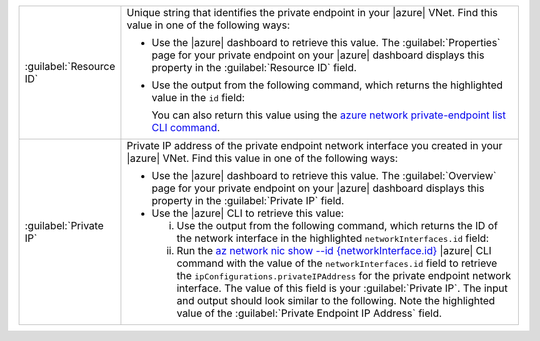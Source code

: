 .. list-table::
    :widths: 20 80

    * - :guilabel:`Resource ID`
      - Unique string that identifies the private endpoint in your 
        |azure| VNet. Find this value in one of
        the following ways:

        - Use the |azure| dashboard to retrieve this value. The 
          :guilabel:`Properties` page for your private
          endpoint on your |azure| dashboard displays this
          property in the :guilabel:`Resource ID` field.

        - Use the output from the following command, which returns the highlighted value in the ``id`` field:

          .. io-code-block::
             :copyable: false

             .. input::
                :linenos:

                azure network private-endpoint create

             .. output:: /includes/api/responses/az-network-private-endpoint-create.json
                :language: json
                :linenos:
                :emphasize-lines: 4

          You can also return this value using the `azure network private-endpoint list CLI command 
          <https://docs.microsoft.com/en-us/cli/azure/network/private-endpoint?view=azure-cli-latest#az-network-private-endpoint-list>`__.

    * - :guilabel:`Private IP`
      - Private IP address of the private endpoint network
        interface you created in your |azure| VNet. Find this
        value in one of the following ways:

        - Use the |azure| dashboard to retrieve this value. 
          The :guilabel:`Overview` page for your private
          endpoint on your |azure| dashboard displays this
          property in the :guilabel:`Private IP` field.

        - Use the |azure| CLI to retrieve this value:

          i. Use the output from the following command, which returns the ID of the network
             interface in the highlighted ``networkInterfaces.id`` field:

             .. io-code-block::
                :copyable: false

                .. input::
                   :linenos:

                   azure network private-endpoint create
                
                .. output:: /includes/api/responses/az-network-private-endpoint-create.json
                   :language: json
                   :linenos:
                   :emphasize-lines: 33

          #. Run the `az network nic show --id {networkInterface.id}
             <https://docs.microsoft.com/en-us/cli/azure/network/nic?view=azure-cli-latest#az_network_nic_show>`__
             |azure| CLI command with the value of the
             ``networkInterfaces.id`` field to retrieve the
             ``ipConfigurations.privateIPAddress`` for the private
             endpoint network interface. The value of this field is
             your :guilabel:`Private IP`. The input and output should 
             look similar to the following. Note the highlighted value 
             of the :guilabel:`Private Endpoint IP Address` field.

             .. io-code-block::
                :copyable: true

                .. input::
                   :linenos:

                   az network nic show --id /subscriptions/00000000-0000-0000-0000-000000000000/resourceGroups/privatelink/providers/Microsoft.Network/networkInterfaces/privatelink.nic.00000000-0000-0000-0000-000000000000

                .. output:: /includes/api/responses/az-network-nic-show.json
                   :language: json
                   :linenos:
                   :emphasize-lines: 25